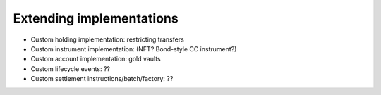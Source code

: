 .. Copyright (c) 2022 Digital Asset (Switzerland) GmbH and/or its affiliates. All rights reserved.
.. SPDX-License-Identifier: Apache-2.0

Extending implementations
#########################

- Custom holding implementation: restricting transfers
- Custom instrument implementation: (NFT? Bond-style CC instrument?)
- Custom account implementation: gold vaults
- Custom lifecycle events: ??
- Custom settlement instructions/batch/factory: ??

